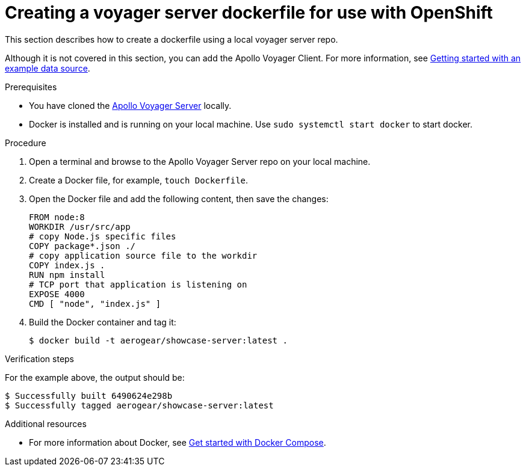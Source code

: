 [id="creating-a-voyager-server-dockerfile-for-use-with-openshift-{context}"]
= Creating a voyager server dockerfile for use with OpenShift

This section describes how to create a dockerfile using a local voyager server repo.

Although it is not covered in this section, you can add the Apollo Voyager Client.
For more information, see xref:server-getting-started-with-an-example-data-source-{context}[Getting started with an example data source].

.Prerequisites

* You have cloned the link:https://github.com/aerogear/voyager-server[Apollo Voyager Server] locally.
* Docker is installed and is running on your local machine. Use `sudo systemctl start docker` to start docker.

.Procedure

. Open a terminal and browse to the Apollo Voyager Server repo on your local machine.
+
. Create a Docker file, for example, `touch Dockerfile`.
+
. Open the Docker file and add the following content, then save the changes:
+
[source,dockerfile]
----
FROM node:8
WORKDIR /usr/src/app
# copy Node.js specific files
COPY package*.json ./
# copy application source file to the workdir
COPY index.js .
RUN npm install
# TCP port that application is listening on
EXPOSE 4000
CMD [ "node", "index.js" ]
----
+
. Build the Docker container and tag it:
+
[source,bash]
----
$ docker build -t aerogear/showcase-server:latest .
----

.Verification steps

For the example above, the output should be:
[source,bash]
----
$ Successfully built 6490624e298b
$ Successfully tagged aerogear/showcase-server:latest
----

.Additional resources

* For more information about Docker, see link:https://docs.docker.com/compose/gettingstarted/[Get started with Docker Compose].
